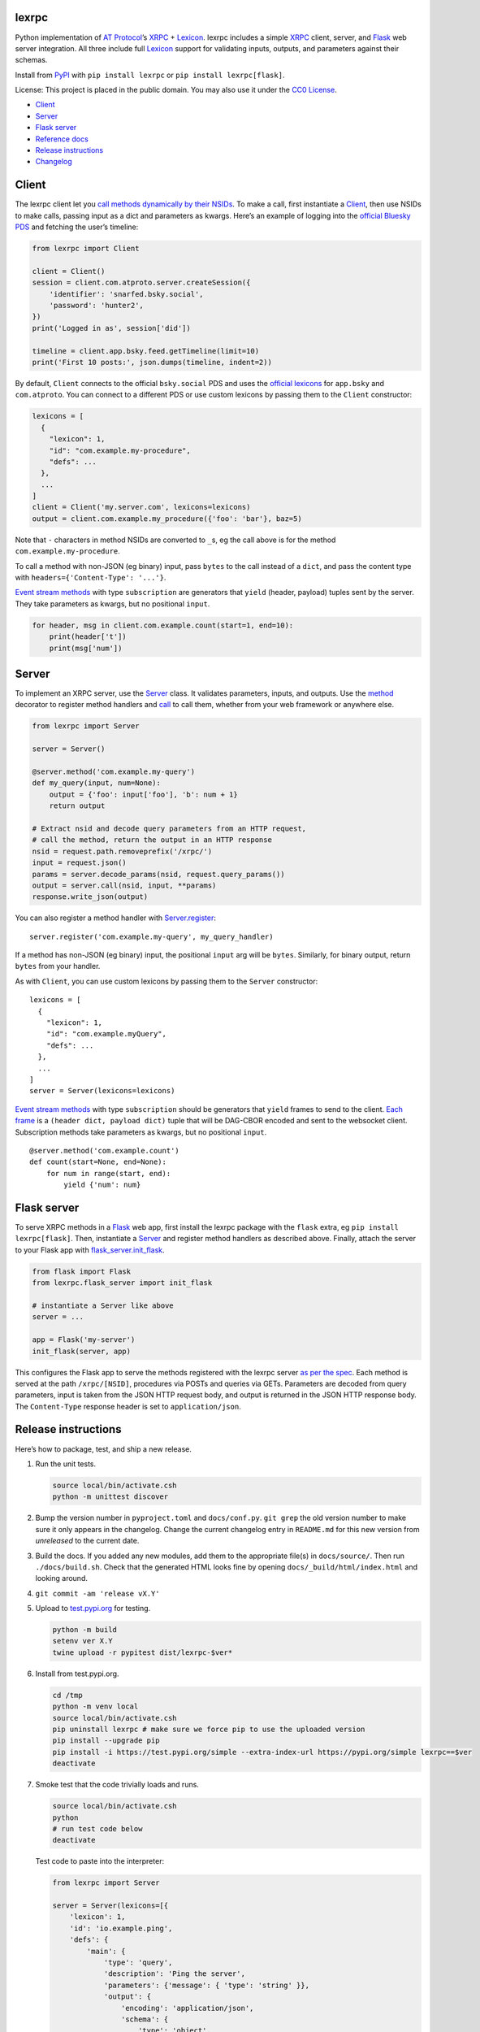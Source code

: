 lexrpc
------

Python implementation of `AT Protocol <https://atproto.com/>`__\ ’s
`XRPC <https://atproto.com/specs/xrpc>`__ +
`Lexicon <https://atproto.com/guides/lexicon>`__. lexrpc includes a
simple `XRPC <https://atproto.com/specs/xrpc>`__ client, server, and
`Flask <https://flask.palletsprojects.com/>`__ web server integration.
All three include full `Lexicon <https://atproto.com/guides/lexicon>`__
support for validating inputs, outputs, and parameters against their
schemas.

Install from `PyPI <https://pypi.org/project/lexrpc/>`__ with
``pip install lexrpc`` or ``pip install lexrpc[flask]``.

License: This project is placed in the public domain. You may also use
it under the `CC0
License <https://creativecommons.org/publicdomain/zero/1.0/>`__.

- `Client <#client>`__
- `Server <#server>`__
- `Flask server <#flask-server>`__
- `Reference
  docs <https://lexrpc.readthedocs.io/en/latest/source/lexrpc.html>`__
- `Release instructions <#release-instructions>`__
- `Changelog <#changelog>`__

Client
------

The lexrpc client let you `call methods dynamically by their
NSIDs <https://atproto.com/guides/lexicon#rpc-methods>`__. To make a
call, first instantiate a
`Client <https://lexrpc.readthedocs.io/en/latest/source/lexrpc.html#lexrpc.client.Client>`__,
then use NSIDs to make calls, passing input as a dict and parameters as
kwargs. Here’s an example of logging into the `official Bluesky
PDS <https://bsky.app/>`__ and fetching the user’s timeline:

.. code:: py

   from lexrpc import Client

   client = Client()
   session = client.com.atproto.server.createSession({
       'identifier': 'snarfed.bsky.social',
       'password': 'hunter2',
   })
   print('Logged in as', session['did'])

   timeline = client.app.bsky.feed.getTimeline(limit=10)
   print('First 10 posts:', json.dumps(timeline, indent=2))

By default, ``Client`` connects to the official ``bsky.social`` PDS and
uses the `official
lexicons <https://github.com/bluesky-social/atproto/tree/main/lexicons/>`__
for ``app.bsky`` and ``com.atproto``. You can connect to a different PDS
or use custom lexicons by passing them to the ``Client`` constructor:

.. code:: py

   lexicons = [
     {
       "lexicon": 1,
       "id": "com.example.my-procedure",
       "defs": ...
     },
     ...
   ]
   client = Client('my.server.com', lexicons=lexicons)
   output = client.com.example.my_procedure({'foo': 'bar'}, baz=5)

Note that ``-`` characters in method NSIDs are converted to ``_``\ s, eg
the call above is for the method ``com.example.my-procedure``.

To call a method with non-JSON (eg binary) input, pass ``bytes`` to the
call instead of a ``dict``, and pass the content type with
``headers={'Content-Type': '...'}``.

`Event stream methods <https://atproto.com/specs/event-stream>`__ with
type ``subscription`` are generators that ``yield`` (header, payload)
tuples sent by the server. They take parameters as kwargs, but no
positional ``input``.

.. code:: py

   for header, msg in client.com.example.count(start=1, end=10):
       print(header['t'])
       print(msg['num'])

Server
------

To implement an XRPC server, use the
`Server <https://lexrpc.readthedocs.io/en/latest/source/lexrpc.html#lexrpc.server.Server>`__
class. It validates parameters, inputs, and outputs. Use the
`method <https://lexrpc.readthedocs.io/en/latest/source/lexrpc.html#lexrpc.server.Server.method>`__
decorator to register method handlers and
`call <https://lexrpc.readthedocs.io/en/latest/source/lexrpc.html#lexrpc.server.Server.call>`__
to call them, whether from your web framework or anywhere else.

.. code:: py

   from lexrpc import Server

   server = Server()

   @server.method('com.example.my-query')
   def my_query(input, num=None):
       output = {'foo': input['foo'], 'b': num + 1}
       return output

   # Extract nsid and decode query parameters from an HTTP request,
   # call the method, return the output in an HTTP response
   nsid = request.path.removeprefix('/xrpc/')
   input = request.json()
   params = server.decode_params(nsid, request.query_params())
   output = server.call(nsid, input, **params)
   response.write_json(output)

You can also register a method handler with
`Server.register <https://lexrpc.readthedocs.io/en/latest/source/lexrpc.html#lexrpc.server.Server.register>`__:

::

   server.register('com.example.my-query', my_query_handler)

If a method has non-JSON (eg binary) input, the positional ``input`` arg
will be ``bytes``. Similarly, for binary output, return ``bytes`` from
your handler.

As with ``Client``, you can use custom lexicons by passing them to the
``Server`` constructor:

::

   lexicons = [
     {
       "lexicon": 1,
       "id": "com.example.myQuery",
       "defs": ...
     },
     ...
   ]
   server = Server(lexicons=lexicons)

`Event stream methods <https://atproto.com/specs/event-stream>`__ with
type ``subscription`` should be generators that ``yield`` frames to send
to the client. `Each
frame <https://atproto.com/specs/event-stream#framing>`__ is a
``(header dict, payload dict)`` tuple that will be DAG-CBOR encoded and
sent to the websocket client. Subscription methods take parameters as
kwargs, but no positional ``input``.

::

   @server.method('com.example.count')
   def count(start=None, end=None):
       for num in range(start, end):
           yield {'num': num}

Flask server
------------

To serve XRPC methods in a
`Flask <https://flask.palletsprojects.com/>`__ web app, first install
the lexrpc package with the ``flask`` extra, eg
``pip install lexrpc[flask]``. Then, instantiate a
`Server <https://lexrpc.readthedocs.io/en/latest/source/lexrpc.html#lexrpc.server.Server>`__
and register method handlers as described above. Finally, attach the
server to your Flask app with
`flask_server.init_flask <https://lexrpc.readthedocs.io/en/latest/source/lexrpc.html#lexrpc.flask_server.init_flask>`__.

.. code:: py

   from flask import Flask
   from lexrpc.flask_server import init_flask

   # instantiate a Server like above
   server = ...

   app = Flask('my-server')
   init_flask(server, app)

This configures the Flask app to serve the methods registered with the
lexrpc server `as per the spec <https://atproto.com/specs/xrpc#path>`__.
Each method is served at the path ``/xrpc/[NSID]``, procedures via POSTs
and queries via GETs. Parameters are decoded from query parameters,
input is taken from the JSON HTTP request body, and output is returned
in the JSON HTTP response body. The ``Content-Type`` response header is
set to ``application/json``.

Release instructions
--------------------

Here’s how to package, test, and ship a new release.

1.  Run the unit tests.

    .. code:: sh

       source local/bin/activate.csh
       python -m unittest discover

2.  Bump the version number in ``pyproject.toml`` and ``docs/conf.py``.
    ``git grep`` the old version number to make sure it only appears in
    the changelog. Change the current changelog entry in ``README.md``
    for this new version from *unreleased* to the current date.

3.  Build the docs. If you added any new modules, add them to the
    appropriate file(s) in ``docs/source/``. Then run
    ``./docs/build.sh``. Check that the generated HTML looks fine by
    opening ``docs/_build/html/index.html`` and looking around.

4.  ``git commit -am 'release vX.Y'``

5.  Upload to `test.pypi.org <https://test.pypi.org/>`__ for testing.

    .. code:: sh

       python -m build
       setenv ver X.Y
       twine upload -r pypitest dist/lexrpc-$ver*

6.  Install from test.pypi.org.

    .. code:: sh

       cd /tmp
       python -m venv local
       source local/bin/activate.csh
       pip uninstall lexrpc # make sure we force pip to use the uploaded version
       pip install --upgrade pip
       pip install -i https://test.pypi.org/simple --extra-index-url https://pypi.org/simple lexrpc==$ver
       deactivate

7.  Smoke test that the code trivially loads and runs.

    .. code:: sh

       source local/bin/activate.csh
       python
       # run test code below
       deactivate

    Test code to paste into the interpreter:

    .. code:: py

       from lexrpc import Server

       server = Server(lexicons=[{
           'lexicon': 1,
           'id': 'io.example.ping',
           'defs': {
               'main': {
                   'type': 'query',
                   'description': 'Ping the server',
                   'parameters': {'message': { 'type': 'string' }},
                   'output': {
                       'encoding': 'application/json',
                       'schema': {
                           'type': 'object',
                           'required': ['message'],
                           'properties': {'message': { 'type': 'string' }},
                       },
                   },
               },
           },
       }])

       @server.method('io.example.ping')
       def ping(input, message=''):
           return {'message': message}

       print(server.call('io.example.ping', {}, message='hello world'))

8.  Tag the release in git. In the tag message editor, delete the
    generated comments at bottom, leave the first line blank (to omit
    the release “title” in github), put ``### Notable changes`` on the
    second line, then copy and paste this version’s changelog contents
    below it.

    .. code:: sh

       git tag -a v$ver --cleanup=verbatim
       git push && git push --tags

9.  `Click here to draft a new release on
    GitHub. <https://github.com/snarfed/lexrpc/releases/new>`__ Enter
    ``vX.Y`` in the *Tag version* box. Leave *Release title* empty. Copy
    ``### Notable changes`` and the changelog contents into the
    description text box.

10. Upload to `pypi.org <https://pypi.org/>`__!

    .. code:: sh

       twine upload dist/lexrpc-$ver.tar.gz dist/lexrpc-$ver-py3-none-any.whl

11. `Wait for the docs to build on Read the
    Docs <https://readthedocs.org/projects/lexrpc/builds/>`__, then
    check that they look ok.

12. On the `Versions
    page <https://readthedocs.org/projects/lexrpc/versions/>`__, check
    that the new version is active, If it’s not, activate it in the
    *Activate a Version* section.

Changelog
---------

1.1 - 2025-03-13
~~~~~~~~~~~~~~~~

- Schema validation:

  - Validate subscription (event stream websocket) parameters and output
    message payloads in both ``Client`` and ``Server``.
  - When ``truncate`` is set, recurse into refs and arrays to truncate
    their string properties as necessary too.
  - Allow digits in NSID name (last segment)
    (`background <https://github.com/bluesky-social/atproto-website/pull/402>`__).

- ``Server``: raise ``ValidationError`` on unknown parameters.

  - [STRIKEOUT:Don’t allow ``#main`` in ``$type``
    (]\ `bluesky-social/atproto#1968 <https://github.com/bluesky-social/atproto/discussions/1968>`__\ [STRIKEOUT:).]
  - Bug fix for open unions, allow types that aren’t in ``refs``.

- ``Client``:

  - Include headers in websocket connections for event streams.
  - Add new ``auth`` constructor kwarg to support any ``requests`` auth
    instance, eg ``requests_oauth2client.DPoPToken``.

- ``server``:

  - ``Redirect``: Add ``headers`` kwarg.

- ``flask_server``:

  - Interpret second positional arg to ``ValueError`` and
    ``ValidationError``, ie ``err.args[1]``, as a dict of additional
    HTTP headers to return with the HTTP 400 response.

.. _section-1:

1.0 - 2024-10-14
~~~~~~~~~~~~~~~~

- Add full `lexicon schema
  validation <https://atproto.com/specs/lexicon>`__ for records and XRPC
  method parameters, input, and output. Includes primitive and
  ``object`` types, ``ref``\ s and ``union``\ s, string formats,
  type-specific constraints, etc.
- Dependencies: start to switch from ``dag-cbor`` to ``libipld``, for
  performance.
- ``client``:

  - Add new ``decode`` kwarg to subscription methods to control whether
    DAG-CBOR messages should be decoded into native dicts for header and
    payload.

- ``flask_server``: add new top-level ``subscribers`` attr that tracks
  clients connected (subscribed) to each event stream.
- ``server``:

  - Add ``status`` param to ``Redirect``.

.. _section-2:

0.7 - 2024-06-24
~~~~~~~~~~~~~~~~

- Fix websocket subscription server hang with blocking server XRPC
  methods due to exhausting worker thread pool
  (`#8 <https://github.com/snarfed/lexrpc/issues/8>`__).
- Add ``truncate`` kwarg to ``Client`` and ``Server`` constructors to
  automatically truncate (ellipsize) string values that are longer than
  their ``maxGraphemes`` or ``maxLength`` in their lexicon. Defaults to
  ``False``.
- Add new ``base.XrpcError`` exception type for named errors in method
  definitions.
- ``flask_server``:

  - Handle ``base.XrpcError``, convert to `JSON error
    response <https://atproto.com/specs/xrpc#error-responses>`__ with
    ``error`` and ``message`` fields.

- ``Client``:

  - Bug fix for calls with binary inputs that refresh the access token.
    Calls with binary input now buffer the entire input in memory.
    (`snarfed/bridgy#1670 <https://github.com/snarfed/bridgy/issues/1670>`__)
  - Bug fix: omit null (``None``) parameters instead of passing them
    with string value ``None``.

- Update bundled ``app.bsky`` and ``com.atproto`` lexicons, as of
  `bluesky-social/atproto@15cc6ff37c326d5c186385037c4bfe8b60ea41b1 <https://github.com/bluesky-social/atproto/commit/15cc6ff37c326d5c186385037c4bfe8b60ea41b1>`__.

.. _section-3:

0.6 - 2024-03-16
~~~~~~~~~~~~~~~~

- Drop ``typing-extensions`` version pin now that `typing-validation has
  been updated to be compatible with
  it <https://github.com/hashberg-io/typing-validation/issues/1>`__.
- Update bundled ``app.bsky`` and ``com.atproto`` lexicons, as of
  `bluesky-social/atproto@f45eef3 <https://github.com/bluesky-social/atproto/commit/f45eef3414f8827ba3a6958a7040c7e38bfd6282>`__.

.. _section-4:

0.5 - 2023-12-10
~~~~~~~~~~~~~~~~

- ``Client``:

  - Support binary request data automatically based on input type, eg
    ``dict`` vs ``bytes``.
  - Add new ``headers`` kwarg to ``call`` and auto-generated lexicon
    method calls, useful for providing an explicit ``Content-Type`` when
    sending binary data.
  - Bug fix: don’t infinite loop if ``refreshSession`` fails.
  - Other minor authentication bug fixes.

.. _section-5:

0.4 - 2023-10-28
~~~~~~~~~~~~~~~~

- Bundle `the official
  lexicons <https://github.com/bluesky-social/atproto/tree/main/lexicons/>`__
  for ``app.bsky`` and ``com.atproto``, use them by default.
- ``Base``:

  - Expose lexicons in ``defs`` attribute.

- ``Client``:

  - Add minimal auth support with ``access_token`` and ``refresh_token``
    constructor kwargs and ``session`` attribute. If you use a
    ``Client`` to call ``com.atproto.server.createSession`` or
    ``com.atproto.server.refreshSession``, the returned tokens will be
    automatically stored and used in future requests.
  - Bug fix: handle trailing slash on server address, eg
    ``http://ser.ver/`` vs ``http://ser.ver``.
  - Default server address to official ``https://bsky.social`` PDS.
  - Add default ``User-Agent: lexrpc (https://lexrpc.readthedocs.io/)``
    request header.

- ``Server``:

  - Add new ``Redirect`` class. Handlers can raise this to indicate that
    the web server should serve an HTTP redirect. `Whether this is
    official supported by the XRPC spec is still
    TBD. <https://github.com/bluesky-social/atproto/discussions/1228>`__

- ``flask_server``:

  - Return HTTP 405 error on HTTP requests to subscription (websocket)
    XRPCs.
  - Support the new ``Redirect`` exception.
  - Add the ``error`` field to the JSON response bodies for most error
    responses.

.. _section-6:

0.3 - 2023-08-29
~~~~~~~~~~~~~~~~

- Add array type support.
- Add support for non-JSON input and output encodings.
- Add ``subscription`` method type support over websockets.
- Add ``headers`` kwarg to ``Client`` constructor.
- Add new ``Server.register`` method for manually registering handlers.
- Bug fix for server ``@method`` decorator.

.. _section-7:

0.2 - 2023-03-13
~~~~~~~~~~~~~~~~

Bluesky’s Lexicon design and schema handling is still actively changing,
so this is an interim release. It generally supports the current lexicon
design, but not full schema validation yet. I’m not yet trying to fast
follow the changes too closely; as they settle down and stabilize, I’ll
put more effort into matching and fully implementing them. Stay tuned!

*Breaking changes:*

- Fully migrate to `new lexicon
  format <https://github.com/snarfed/atproto/commit/63b9873bb1699b6bce54e7a8d3db2fcbd2cfc5ab>`__.
  Original format is no longer supported.

.. _section-8:

0.1 - 2022-12-13
~~~~~~~~~~~~~~~~

Initial release!

Tested interoperability with the ``lexicon``, ``xprc``, and
``xrpc-server`` packages in
`bluesky-social/atproto <https://github.com/bluesky-social/atproto>`__.
Lexicon and XRPC themselves are still very early and under active
development; caveat hacker!

